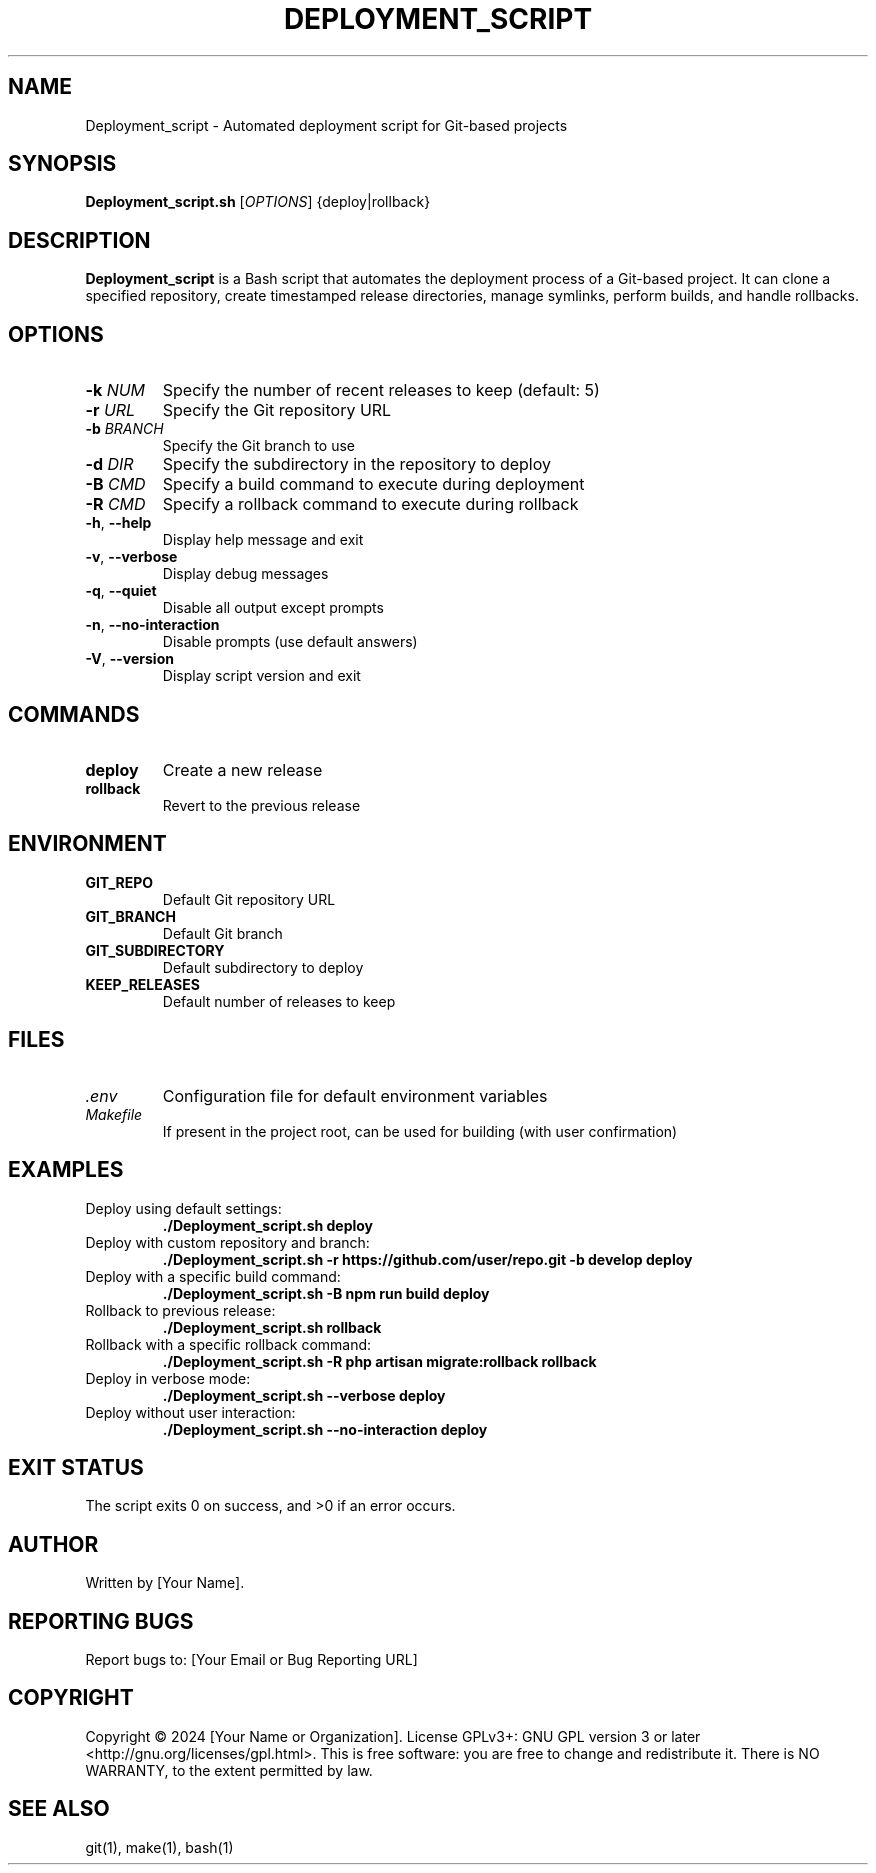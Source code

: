 .TH DEPLOYMENT_SCRIPT 1 "September 2024" "Version 1.0.0" "User Commands"
.SH NAME
Deployment_script \- Automated deployment script for Git-based projects
.SH SYNOPSIS
.B Deployment_script.sh
[\fIOPTIONS\fR] {deploy|rollback}
.SH DESCRIPTION
.B Deployment_script
is a Bash script that automates the deployment process of a Git-based project. It can clone a specified repository, create timestamped release directories, manage symlinks, perform builds, and handle rollbacks.
.SH OPTIONS
.TP
.BR \-k " " \fINUM\fR
Specify the number of recent releases to keep (default: 5)
.TP
.BR \-r " " \fIURL\fR
Specify the Git repository URL
.TP
.BR \-b " " \fIBRANCH\fR
Specify the Git branch to use
.TP
.BR \-d " " \fIDIR\fR
Specify the subdirectory in the repository to deploy
.TP
.BR \-B " " \fICMD\fR
Specify a build command to execute during deployment
.TP
.BR \-R " " \fICMD\fR
Specify a rollback command to execute during rollback
.TP
.BR \-h ", " \-\-help
Display help message and exit
.TP
.BR \-v ", " \-\-verbose
Display debug messages
.TP
.BR \-q ", " \-\-quiet
Disable all output except prompts
.TP
.BR \-n ", " \-\-no\-interaction
Disable prompts (use default answers)
.TP
.BR \-V ", " \-\-version
Display script version and exit
.SH COMMANDS
.TP
.B deploy
Create a new release
.TP
.B rollback
Revert to the previous release
.SH ENVIRONMENT
.TP
.B GIT_REPO
Default Git repository URL
.TP
.B GIT_BRANCH
Default Git branch
.TP
.B GIT_SUBDIRECTORY
Default subdirectory to deploy
.TP
.B KEEP_RELEASES
Default number of releases to keep
.SH FILES
.TP
.I .env
Configuration file for default environment variables
.TP
.I Makefile
If present in the project root, can be used for building (with user confirmation)
.SH EXAMPLES
.TP
Deploy using default settings:
.B ./Deployment_script.sh deploy
.TP
Deploy with custom repository and branch:
.B ./Deployment_script.sh -r https://github.com/user/repo.git -b develop deploy
.TP
Deploy with a specific build command:
.B ./Deployment_script.sh -B "npm run build" deploy
.TP
Rollback to previous release:
.B ./Deployment_script.sh rollback
.TP
Rollback with a specific rollback command:
.B ./Deployment_script.sh -R "php artisan migrate:rollback" rollback
.TP
Deploy in verbose mode:
.B ./Deployment_script.sh --verbose deploy
.TP
Deploy without user interaction:
.B ./Deployment_script.sh --no-interaction deploy
.SH EXIT STATUS
The script exits 0 on success, and >0 if an error occurs.
.SH AUTHOR
Written by [Your Name].
.SH REPORTING BUGS
Report bugs to: [Your Email or Bug Reporting URL]
.SH COPYRIGHT
Copyright © 2024 [Your Name or Organization]. License GPLv3+: GNU GPL version 3 or later <http://gnu.org/licenses/gpl.html>.
This is free software: you are free to change and redistribute it. There is NO WARRANTY, to the extent permitted by law.
.SH SEE ALSO
git(1), make(1), bash(1)
